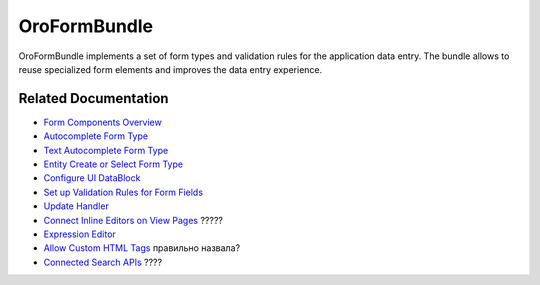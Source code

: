 .. _bundle-docs-platform-form-bundle:

OroFormBundle
=============

OroFormBundle implements a set of form types and validation rules for the application data entry. The bundle allows to reuse specialized form elements and improves the data entry experience.

Related Documentation
---------------------

* `Form Components Overview <https://github.com/oroinc/platform/tree/master/src/Oro/Bundle/FormBundle/Resources/doc/reference/form_components.md>`__
* `Autocomplete Form Type <https://github.com/oroinc/platform/tree/master/src/Oro/Bundle/FormBundle/Resources/doc/reference/autocomplete_form_type.md>`__
* `Text Autocomplete Form Type <https://github.com/oroinc/platform/tree/master/src/Oro/Bundle/FormBundle/Resources/doc/reference/text_autocomplete_form_type.md>`__
* `Entity Create or Select Form Type <https://github.com/oroinc/platform/tree/master/src/Oro/Bundle/FormBundle/Resources/doc/reference/create_or_select_form_type.md>`__
* `Configure UI DataBlock <https://github.com/oroinc/platform/tree/master/src/Oro/Bundle/FormBundle/Resources/doc/reference/ui_datablock_config.md>`__
* `Set up Validation Rules for Form Fields <https://github.com/oroinc/platform/tree/master/src/Oro/Bundle/FormBundle/Resources/doc/reference/js_validation.md>`__
* `Update Handler <https://github.com/oroinc/platform/tree/master/src/Oro/Bundle/FormBundle/Resources/doc/reference/update_handler.md>`__
* `Connect Inline Editors on View Pages <https://github.com/oroinc/platform/tree/master/src/Oro/Bundle/FormBundle/Resources/doc/reference/inline-editable-view-component.md>`__ ?????
* `Expression Editor <https://github.com/oroinc/platform/tree/master/src/Oro/Bundle/FormBundle/Resources/doc/reference/expression-editor.md>`__
* `Allow Custom HTML Tags <https://github.com/oroinc/platform/tree/master/src/Oro/Bundle/FormBundle/Resources/doc/reference/rich_text_form_type.md>`__ правильно назвала?
* `Connected Search APIs <https://github.com/oroinc/platform/tree/master/src/Oro/Bundle/FormBundle/Resources/doc/reference/search-apis.md>`__ ????